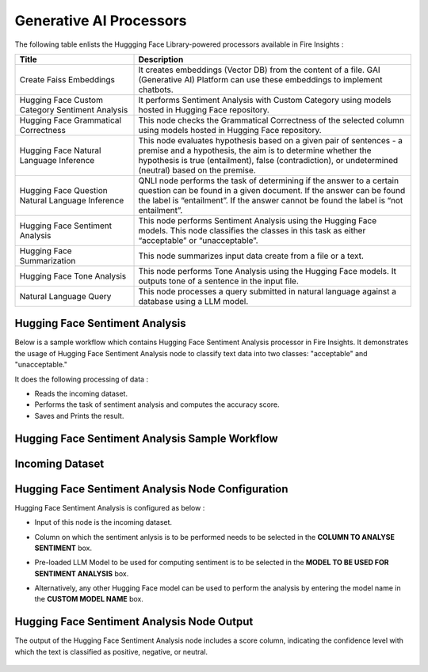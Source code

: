 Generative AI Processors
=======

The following table enlists the Huggging Face Library-powered processors available in Fire Insights :

.. list-table:: 
   :widths: 30 70
   :header-rows: 1

   * - Title
     - Description
   * - Create Faiss Embeddings
     - It creates embeddings (Vector DB) from the content of a file. GAI (Generative AI) Platform can use these embeddings to implement chatbots.

   * - Hugging Face Custom Category Sentiment Analysis
     - It performs Sentiment Analysis with Custom Category using models hosted in Hugging Face repository.

   * - Hugging Face Grammatical Correctness
     - This node checks the Grammatical Correctness of the selected column using models hosted in Hugging Face repository.

   * - Hugging Face Natural Language Inference
     - This node evaluates hypothesis based on a given pair of sentences - a premise and a hypothesis, the aim is to determine whether the hypothesis is true (entailment), false (contradiction), or undetermined (neutral) based on the premise.

   * - Hugging Face Question Natural Language Inference
     - QNLI node performs the task of determining if the answer to a certain question can be found in a given document. If the answer can be found the label is “entailment”. If the answer cannot be found the label is “not entailment”.

   * - Hugging Face Sentiment Analysis
     - This node performs Sentiment Analysis using the Hugging Face models. This node classifies the classes in this task as either “acceptable” or “unacceptable”.

   * - Hugging Face Summarization
     - This node summarizes input data create from a file or a text.
   
   * - Hugging Face Tone Analysis
     - This node performs Tone Analysis using the Hugging Face models. It outputs tone of a sentence in the input file.
     
   * - Natural Language Query
     - This node processes a query submitted in natural language against a database using a LLM model.


Hugging Face Sentiment Analysis
-------------

Below is a sample workflow which contains Hugging Face Sentiment Analysis processor in Fire Insights. It demonstrates the usage of Hugging Face Sentiment Analysis node to classify text data into two classes: "acceptable" and "unacceptable." 

It does the following processing of data :

* Reads the incoming dataset.
* Performs the task of sentiment analysis and computes the accuracy score.
* Saves and Prints the result.

Hugging Face Sentiment Analysis Sample Workflow
--------------------


  .. figure:: ../../_assets/user-guide/machine-learning/generative-ai/workflow.png
     :alt: data-quality-userguide
     :width: 65%

Incoming Dataset
--------

  .. figure:: ../../_assets/user-guide/machine-learning/generative-ai/input-data.png
     :alt: data-quality-userguide
     :width: 65%

Hugging Face Sentiment Analysis Node Configuration
--------------

Hugging Face Sentiment Analysis is configured as below :

* Input of this node is the incoming dataset.
* Column on which the sentiment anlysis is to be performed needs to be selected in the **COLUMN TO ANALYSE SENTIMENT** box.
* Pre-loaded LLM Model to be used for computing sentiment is to be selected in the **MODEL TO BE USED FOR SENTIMENT ANALYSIS** box.
* Alternatively, any other Hugging Face model can be used to perform the analysis by entering the model name in the **CUSTOM MODEL NAME** box.

  .. figure:: ../../_assets/user-guide/machine-learning/generative-ai/hf-config.png
     :alt: data-quality-userguide
     :width: 65%


Hugging Face Sentiment Analysis Node Output
--------

The output of the Hugging Face Sentiment Analysis node includes a score column, indicating the confidence level with which the text is classified as positive, negative, or neutral.

  .. figure:: ../../_assets/user-guide/machine-learning/generative-ai/output.png
     :alt: data-quality-userguide
     :width: 65%



















